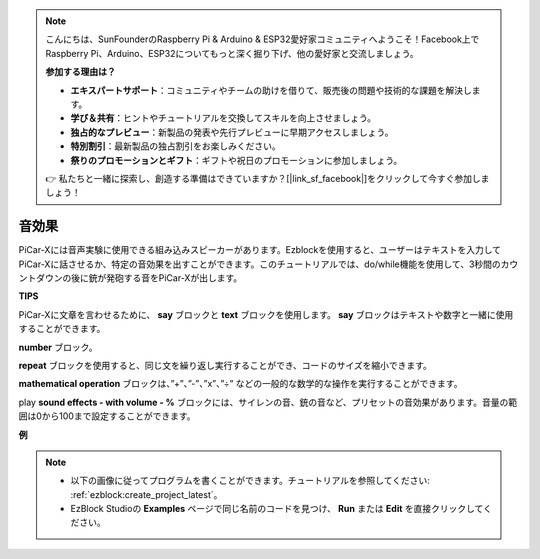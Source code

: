 .. note::

    こんにちは、SunFounderのRaspberry Pi & Arduino & ESP32愛好家コミュニティへようこそ！Facebook上でRaspberry Pi、Arduino、ESP32についてもっと深く掘り下げ、他の愛好家と交流しましょう。

    **参加する理由は？**

    - **エキスパートサポート**：コミュニティやチームの助けを借りて、販売後の問題や技術的な課題を解決します。
    - **学び＆共有**：ヒントやチュートリアルを交換してスキルを向上させましょう。
    - **独占的なプレビュー**：新製品の発表や先行プレビューに早期アクセスしましょう。
    - **特別割引**：最新製品の独占割引をお楽しみください。
    - **祭りのプロモーションとギフト**：ギフトや祝日のプロモーションに参加しましょう。

    👉 私たちと一緒に探索し、創造する準備はできていますか？[|link_sf_facebook|]をクリックして今すぐ参加しましょう！

音効果
===============================

PiCar-Xには音声実験に使用できる組み込みスピーカーがあります。Ezblockを使用すると、ユーザーはテキストを入力してPiCar-Xに話させるか、特定の音効果を出すことができます。このチュートリアルでは、do/while機能を使用して、3秒間のカウントダウンの後に銃が発砲する音をPiCar-Xが出します。

**TIPS**

.. image:: img/sp210512_144106.png

PiCar-Xに文章を言わせるために、 **say** ブロックと **text** ブロックを使用します。 **say** ブロックはテキストや数字と一緒に使用することができます。

.. image:: img/sp210512_144150.png

**number** ブロック。

.. image:: img/sp210512_144216.png

**repeat** ブロックを使用すると、同じ文を繰り返し実行することができ、コードのサイズを縮小できます。

.. image:: img/sp210512_144418.png

**mathematical operation** ブロックは、”+”、”-”、”x”、”÷” などの一般的な数学的な操作を実行することができます。

.. image:: img/sp210512_144530.png

play **sound effects - with volume - %** ブロックには、サイレンの音、銃の音など、プリセットの音効果があります。音量の範囲は0から100まで設定することができます。

**例**

.. note::

    * 以下の画像に従ってプログラムを書くことができます。チュートリアルを参照してください: :ref:`ezblock:create_project_latest`。
    * EzBlock Studioの **Examples** ページで同じ名前のコードを見つけ、 **Run** または **Edit** を直接クリックしてください。

.. image:: img/sp210512_144944.png
